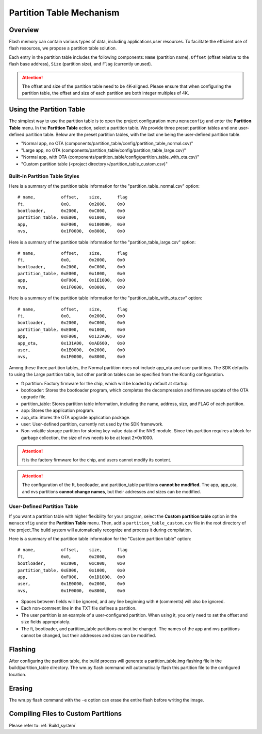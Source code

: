 
.. _partition_table:

**Partition Table Mechanism**
================================

**Overview**
----------------

Flash memory can contain various types of data, including applications,user resources. To facilitate the efficient use of flash resources, we propose a partition table solution.

Each entry in the partition table includes the following components:  ``Name`` (partition name),  ``Offset``  (offset relative to the flash base address), ``Size`` (partition size), and ``Flag`` (currently unused).

.. only:: w800

    The default offset address of the W800 partition table is 0xE000, and the size of the partition table is 0x1000 (one sector, 4k).

.. attention:: 
   
    The offset and size of the partition table need to be 4K-aligned. Please ensure that when configuring the partition table, the offset and size of each partition are both integer multiples of 4K.

**Using the Partition Table**
--------------------------------

The simplest way to use the partition table is to open the project configuration menu ``menuconfig`` and enter the **Partition Table** menu. In the **Partition Table** ection, select a partition table. We provide three preset partition tables and one user-defined partition table. Below are the preset partition tables, with the last one being the user-defined partition table.

-  "Normal app, no OTA (components/partition_table/config/partition_table_normal.csv)"
-  "Large app, no OTA (components/partition_table/config/partition_table_large.csv)"
-  "Normal app, with OTA (components/partition_table/config/partition_table_with_ota.csv)"
-  "Custom partition table (<project directory>/partition_table_custom.csv)"

**Built-in Partition Table Styles**
~~~~~~~~~~~~~~~~~~~~~~~~~~~~~~~~~~~~~~~~~

Here is a summary of the partition table information for the "partition_table_normal.csv" option:

::

  # name,          offset,    size,      flag
  ft,              0x0,       0x2000,    0x0
  bootloader,      0x2000,    0xC000,    0x0
  partition_table, 0xE000,    0x1000,    0x0
  app,             0xF000,    0x100000,  0x0
  nvs,             0x1F0000,  0x8000,    0x0

Here is a summary of the partition table information for the "partition_table_large.csv" option:

::

  # name,          offset,    size,      flag
  ft,              0x0,       0x2000,    0x0
  bootloader,      0x2000,    0xC000,    0x0
  partition_table, 0xE000,    0x1000,    0x0
  app,             0xF000,    0x1E1000,  0x0
  nvs,             0x1F0000,  0x8000,    0x0

Here is a summary of the partition table information for the "partition_table_with_ota.csv" option:

::

  # name,          offset,    size,      flag
  ft,              0x0,       0x2000,    0x0
  bootloader,      0x2000,    0xC000,    0x0
  partition_table, 0xE000,    0x1000,    0x0
  app,             0xF000,    0x122A00,  0x0
  app_ota,         0x131A00,  0xAE600,   0x0
  user,            0x1E0000,  0x2000,    0x0
  nvs,             0x1F0000,  0x8000,    0x0

Among these three partition tables, the Normal partition does not include app_ota and user partitions. The SDK defaults to using the Large partition table, but other partition tables can be specified from the Kconfig configuration.

-  ft partition: Factory firmware for the chip, which will be loaded by default at startup.

-  bootloader: Stores the bootloader program, which completes the decompression and firmware update of the OTA upgrade file.

-  partition_table: Stores partition table information, including the name, address, size, and FLAG of each partition.

-  app: Stores the application program.

-  app_ota: Stores the OTA upgrade application package.

-  user: User-defined partition, currently not used by the SDK framework.

-  Non-volatile storage partition for storing key-value data of the NVS module. Since this partition requires a block for garbage collection, the size of nvs needs to be at least 2*0x1000.


.. attention:: ft is the factory firmware for the chip, and users cannot modify its content.

.. attention:: The configuration of the ft, bootloader, and partition_table partitions **cannot be modified**. The app, app_ota, and nvs partitions **cannot change names**, but their addresses and sizes can be modified.


**User-Defined Partition Table**
~~~~~~~~~~~~~~~~~~~~~~~~~~~~~~~~~~

If you want a partition table with higher flexibility for your program, select the **Custom partition table** option in the ``menuconfig`` under the **Partition Table** menu. Then, add a ``partition_table_custom.csv`` file in the root directory of the project.The build system will automatically recognize and process it during compilation.


Here is a summary of the partition table information for the "Custom partition table" option:

::

  # name,          offset,    size,      flag
  ft,              0x0,       0x2000,    0x0
  bootloader,      0x2000,    0xC000,    0x0
  partition_table, 0xE000,    0x1000,    0x0
  app,             0xF000,    0x1D1000,  0x0
  user,            0x1E0000,  0x2000,    0x0
  nvs,             0x1F0000,  0x8000,    0x0

-  Spaces between fields will be ignored, and any line beginning with ``#`` (comments) will also be ignored.
-  Each non-comment line in the TXT file defines a partition.
-  The user partition is an example of a user-configured partition. When using it, you only need to set the offset and size fields appropriately.
-  The ft, bootloader, and partition_table partitions cannot be changed. The names of the app and nvs partitions cannot be changed, but their addresses and sizes can be modified.

**Flashing**
-----------------

After configuring the partition table, the build process will generate a partition_table.img flashing file in the build/partition_table directory. The wm.py flash command will automatically flash this partition file to the configured location.

**Erasing**
---------------------
The wm.py flash command with the  ``-e`` option can erase the entire flash before writing the image.


**Compiling Files to Custom Partitions**
---------------------------------------------

Please refer to :ref:`Build_system`
